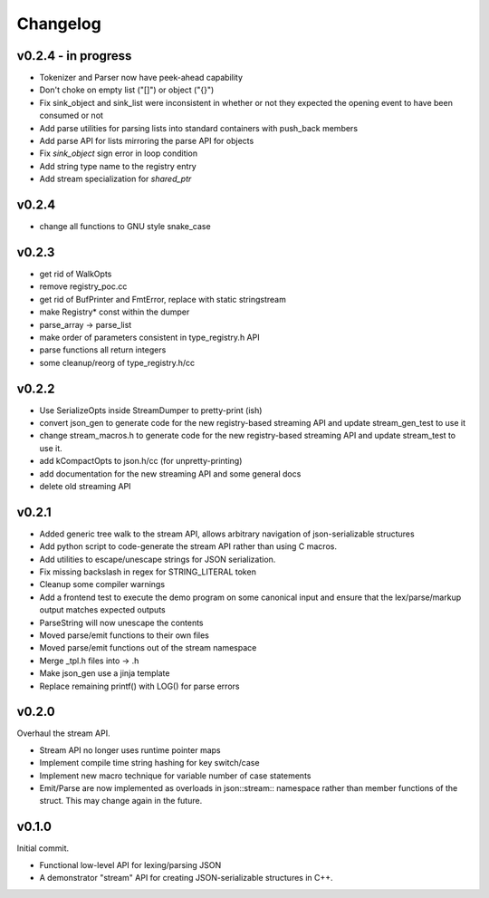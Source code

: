 =========
Changelog
=========

v0.2.4 - in progress
====================

* Tokenizer and Parser now have peek-ahead capability
* Don't choke on empty list ("[]") or object ("{}")
* Fix sink_object and sink_list were inconsistent in whether or not they
  expected the opening event to have been consumed or not
* Add parse utilities for parsing lists into standard containers with
  push_back members
* Add parse API for lists mirroring the parse API for objects
* Fix `sink_object` sign error in loop condition
* Add string type name to the registry entry
* Add stream specialization for `shared_ptr`

v0.2.4
======

* change all functions to GNU style snake_case

v0.2.3
======

* get rid of WalkOpts
* remove registry_poc.cc
* get rid of BufPrinter and FmtError, replace with static stringstream
* make Registry* const within the dumper
* parse_array -> parse_list
* make order of parameters consistent in type_registry.h API
* parse functions all return integers
* some cleanup/reorg of type_registry.h/cc


v0.2.2
======

* Use SerializeOpts inside StreamDumper to pretty-print (ish)
* convert json_gen to generate code for the new registry-based
  streaming API and update stream_gen_test to use it
* change stream_macros.h to generate code for the new registry-based
  streaming API and update stream_test to use it.
* add kCompactOpts to json.h/cc (for unpretty-printing)
* add documentation for the new streaming API and some general docs
* delete old streaming API

v0.2.1
======

* Added generic tree walk to the stream API, allows arbitrary navigation
  of json-serializable structures
* Add python script to code-generate the stream API rather than using C
  macros.
* Add utilities to escape/unescape strings for JSON serialization.
* Fix missing backslash in regex for STRING_LITERAL token
* Cleanup some compiler warnings
* Add a frontend test to execute the demo program on some canonical
  input and ensure that the lex/parse/markup output matches expected
  outputs
* ParseString will now unescape the contents
* Moved parse/emit functions to their own files
* Moved parse/emit functions out of the stream namespace
* Merge _tpl.h files into -> .h
* Make json_gen use a jinja template
* Replace remaining printf() with LOG() for parse errors

v0.2.0
======

Overhaul the stream API.

* Stream API no longer uses runtime pointer maps
* Implement compile time string hashing for key switch/case
* Implement new macro technique for variable number of case statements
* Emit/Parse are now implemented as overloads in json::stream::
  namespace rather than member functions of the struct. This may change
  again in the future.

v0.1.0
======

Initial commit.

* Functional low-level API for lexing/parsing JSON
* A demonstrator "stream" API for creating JSON-serializable structures
  in C++.
